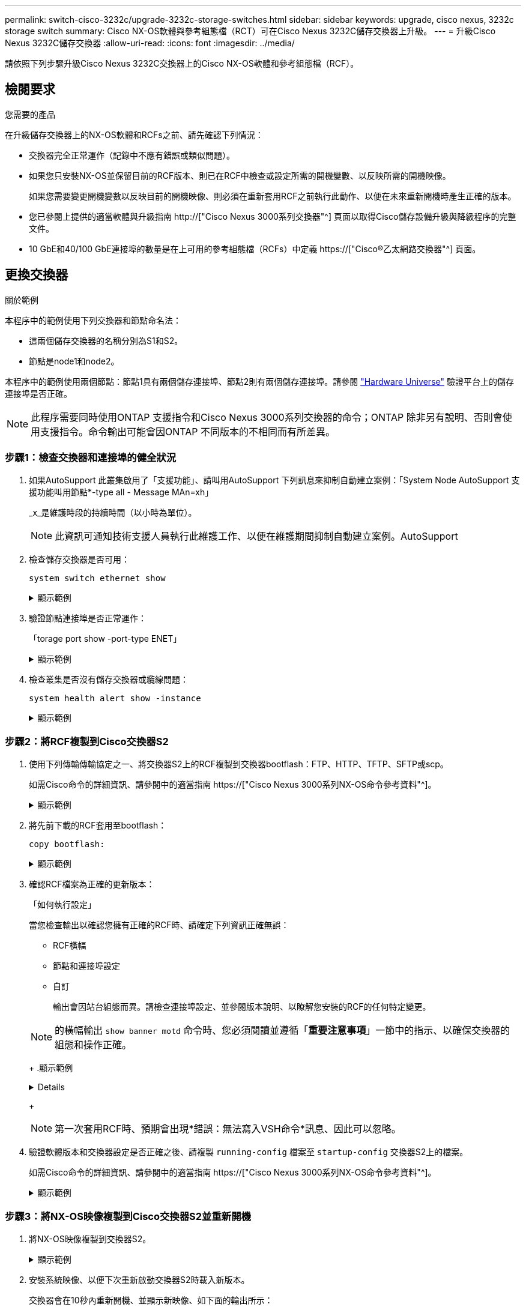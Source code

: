 ---
permalink: switch-cisco-3232c/upgrade-3232c-storage-switches.html 
sidebar: sidebar 
keywords: upgrade, cisco nexus, 3232c storage switch 
summary: Cisco NX-OS軟體與參考組態檔（RCT）可在Cisco Nexus 3232C儲存交換器上升級。 
---
= 升級Cisco Nexus 3232C儲存交換器
:allow-uri-read: 
:icons: font
:imagesdir: ../media/


[role="lead"]
請依照下列步驟升級Cisco Nexus 3232C交換器上的Cisco NX-OS軟體和參考組態檔（RCF）。



== 檢閱要求

.您需要的產品
在升級儲存交換器上的NX-OS軟體和RCFs之前、請先確認下列情況：

* 交換器完全正常運作（記錄中不應有錯誤或類似問題）。
* 如果您只安裝NX-OS並保留目前的RCF版本、則已在RCF中檢查或設定所需的開機變數、以反映所需的開機映像。
+
如果您需要變更開機變數以反映目前的開機映像、則必須在重新套用RCF之前執行此動作、以便在未來重新開機時產生正確的版本。

* 您已參閱上提供的適當軟體與升級指南 http://["Cisco Nexus 3000系列交換器"^] 頁面以取得Cisco儲存設備升級與降級程序的完整文件。
* 10 GbE和40/100 GbE連接埠的數量是在上可用的參考組態檔（RCFs）中定義 https://["Cisco®乙太網路交換器"^] 頁面。




== 更換交換器

.關於範例
本程序中的範例使用下列交換器和節點命名法：

* 這兩個儲存交換器的名稱分別為S1和S2。
* 節點是node1和node2。


本程序中的範例使用兩個節點：節點1具有兩個儲存連接埠、節點2則有兩個儲存連接埠。請參閱 link:https://hwu.netapp.com/SWITCH/INDEX["Hardware Universe"^] 驗證平台上的儲存連接埠是否正確。


NOTE: 此程序需要同時使用ONTAP 支援指令和Cisco Nexus 3000系列交換器的命令；ONTAP 除非另有說明、否則會使用支援指令。命令輸出可能會因ONTAP 不同版本的不相同而有所差異。



=== 步驟1：檢查交換器和連接埠的健全狀況

. 如果AutoSupport 此叢集啟用了「支援功能」、請叫用AutoSupport 下列訊息來抑制自動建立案例：「System Node AutoSupport 支援功能叫用節點*-type all - Message MAn=xh」
+
_x_是維護時段的持續時間（以小時為單位）。

+

NOTE: 此資訊可通知技術支援人員執行此維護工作、以便在維護期間抑制自動建立案例。AutoSupport

. 檢查儲存交換器是否可用：
+
`system switch ethernet show`

+
.顯示範例
[%collapsible]
====
[listing]
----
storage::*> system switch ethernet show
Switch                      Type               Address          Model
--------------------------- ------------------ ---------------- ---------------
S1
                            storage-network    172.17.227.5     NX3232C
     Serial Number: FOC221206C2
      Is Monitored: true
            Reason: None
  Software Version: Cisco Nexus Operating System (NX-OS) Software, Version
                    9.3(3)
    Version Source: CDP

S2
                            storage-network    172.17.227.6     NX3232C
     Serial Number: FOC220443LZ
      Is Monitored: true
            Reason: None
  Software Version: Cisco Nexus Operating System (NX-OS) Software, Version
                    9.3(3)
    Version Source: CDP

2 entries were displayed.
storage::*>
----
====
. 驗證節點連接埠是否正常運作：
+
「torage port show -port-type ENET」

+
.顯示範例
[%collapsible]
====
[listing]
----
storage::*> storage port show -port-type ENET
                                      Speed                       VLAN
Node               Port Type  Mode    (Gb/s) State    Status        ID
------------------ ---- ----- ------- ------ -------- ----------- ----
node1
                   e3a  ENET  storage    100 enabled  online        30
                   e3b  ENET  storage      0 enabled  offline       30
                   e7a  ENET  storage      0 enabled  offline       30
                   e7b  ENET  storage    100 enabled  online        30
node2
                   e3a  ENET  storage    100 enabled  online        30
                   e3b  ENET  storage      0 enabled  offline       30
                   e7a  ENET  storage      0 enabled  offline       30
                   e7b  ENET  storage    100 enabled  online        30
----
====
. 檢查叢集是否沒有儲存交換器或纜線問題：
+
`system health alert show -instance`

+
.顯示範例
[%collapsible]
====
[listing]
----
storage::*> system health alert show -instance
There are no entries matching your query.
----
====




=== 步驟2：將RCF複製到Cisco交換器S2

. 使用下列傳輸傳輸協定之一、將交換器S2上的RCF複製到交換器bootflash：FTP、HTTP、TFTP、SFTP或scp。
+
如需Cisco命令的詳細資訊、請參閱中的適當指南 https://["Cisco Nexus 3000系列NX-OS命令參考資料"^]。

+
.顯示範例
[%collapsible]
====
以下範例顯示HTTP用於將RCF複製到交換器S2上的bootflash：

[listing]
----
S2# copy http://172.16.10.1//cfg/Nexus_3232C_RCF_v1.6-Storage.txt bootflash: vrf management
% Total    % Received % Xferd  Average  Speed   Time    Time     Time                          Current
                               Dload    Upload  Total   Spent    Left                          Speed
  100        3254       100    3254     0       0       8175     0 --:--:-- --:--:-- --:--:–   8301
Copy complete, now saving to disk (please wait)...
Copy complete.
S2#
----
====
. 將先前下載的RCF套用至bootflash：
+
`copy bootflash:`

+
.顯示範例
[%collapsible]
====
以下範例顯示交換器S2上安裝的RCF檔案「Nexus _3232C_RCF-v1.6-Storage.txt'：

[listing]
----
S2# copy Nexus_3232C_RCF_v1.6-Storage.txt running-config echo-commands
----
====
. 確認RCF檔案為正確的更新版本：
+
「如何執行設定」

+
當您檢查輸出以確認您擁有正確的RCF時、請確定下列資訊正確無誤：

+
** RCF橫幅
** 節點和連接埠設定
** 自訂


+
輸出會因站台組態而異。請檢查連接埠設定、並參閱版本說明、以瞭解您安裝的RCF的任何特定變更。

+
[NOTE]
====
的橫幅輸出 `show banner motd` 命令時、您必須閱讀並遵循「*重要注意事項*」一節中的指示、以確保交換器的組態和操作正確。

====
+
.顯示範例
[%collapsible]
====
[listing]
----
S2# show banner motd

******************************************************************************
* NetApp Reference Configuration File (RCF)
*
* Switch   : Cisco Nexus 3232C
* Filename : Nexus_3232C_RCF_v1.6-Storage.txt
* Date     : Oct-20-2020
* Version  : v1.6
*
* Port Usage : Storage configuration
* Ports  1-32: Controller and Shelf Storage Ports
* Ports 33-34: Disabled
*
* IMPORTANT NOTES*
* - This RCF utilizes QoS and requires TCAM re-configuration, requiring RCF
*   to be loaded twice with the Storage Switch rebooted in between.
*
* - Perform the following 4 steps to ensure proper RCF installation:
*
*   (1) Apply RCF first time, expect following messages:
*       - Please save config and reload the system...
*       - Edge port type (portfast) should only be enabled on ports...
*       - TCAM region is not configured for feature QoS class IPv4 ingress...
*
*   (2) Save running-configuration and reboot Cluster Switch
*
*   (3) After reboot, apply same RCF second time and expect following messages:
*       - % Invalid command at '^' marker
*       - Syntax error while parsing...
*
*   (4) Save running-configuration again
******************************************************************************
S2#
----
====
+

NOTE: 第一次套用RCF時、預期會出現*錯誤：無法寫入VSH命令*訊息、因此可以忽略。

. 驗證軟體版本和交換器設定是否正確之後、請複製 `running-config` 檔案至 `startup-config` 交換器S2上的檔案。
+
如需Cisco命令的詳細資訊、請參閱中的適當指南 https://["Cisco Nexus 3000系列NX-OS命令參考資料"^]。

+
.顯示範例
[%collapsible]
====
以下範例顯示「執行組態」檔案已成功複製到「儲存組態」檔案：

[listing]
----
S2# copy running-config startup-config
[########################################] 100% Copy complete.
----
====




=== 步驟3：將NX-OS映像複製到Cisco交換器S2並重新開機

. 將NX-OS映像複製到交換器S2。
+
.顯示範例
[%collapsible]
====
[listing]
----
S2# copy sftp: bootflash: vrf management
Enter source filename: /code/nxos.9.3.4.bin
Enter hostname for the sftp server: 172.19.2.1
Enter username: user1

Outbound-ReKey for 172.19.2.1:22
Inbound-ReKey for 172.19.2.1:22
user1@172.19.2.1's password:
sftp> progress
Progress meter enabled
sftp> get   /code/nxos.9.3.4.bin  /bootflash/nxos.9.3.4.bin
/code/nxos.9.3.4.bin  100% 1261MB   9.3MB/s   02:15
sftp> exit
Copy complete, now saving to disk (please wait)...
Copy complete.

cs2# copy sftp: bootflash: vrf management
Enter source filename: /code/n9000-epld.9.3.4.img
Enter hostname for the sftp server: 172.19.2.1
Enter username: user1

Outbound-ReKey for 172.19.2.1:22
Inbound-ReKey for 172.19.2.1:22
user1@172.19.2.1's password:
sftp> progress
Progress meter enabled
sftp> get   /code/n9000-epld.9.3.4.img  /bootflash/n9000-epld.9.3.4.img
/code/n9000-epld.9.3.4.img  100%  161MB   9.5MB/s   00:16
sftp> exit
Copy complete, now saving to disk (please wait)...
Copy complete.
----
====
. 安裝系統映像、以便下次重新啟動交換器S2時載入新版本。
+
交換器會在10秒內重新開機、並顯示新映像、如下面的輸出所示：

+
.顯示範例
[%collapsible]
====
[listing]
----
S2# install all nxos bootflash:nxos.9.3.4.bin
Installer will perform compatibility check first. Please wait.
Installer is forced disruptive

Verifying image bootflash:/nxos.9.3.4.bin for boot variable "nxos".
[####################] 100% -- SUCCESS

Verifying image type.
[[####################] 100% -- SUCCESS

Preparing "nxos" version info using image bootflash:/nxos.9.3.4.bin.
[####################] 100% -- SUCCESS

Preparing "bios" version info using image bootflash:/nxos.9.3.4.bin.
[####################] 100% -- SUCCESS

Performing module support checks.
[####################] 100% -- SUCCESS

Notifying services about system upgrade.
[####################] 100% -- SUCCESS


Compatibility check is done:
Module  bootable          Impact  Install-type  Reason
------  --------  --------------  ------------  ------
     1       yes      disruptive         reset  default upgrade is not hitless


Images will be upgraded according to following table:
Module       Image                  Running-Version(pri:alt)           New-Version  Upg-Required
------  ----------  ----------------------------------------  --------------------  ------------
     1        nxos                                    9.3(3)                9.3(4)           yes
     1        bios     v08.37(01/28/2020):v08.23(09/23/2015)    v08.38(05/29/2020)            no


Switch will be reloaded for disruptive upgrade.
Do you want to continue with the installation (y/n)?  [n]  y
input string too long
Do you want to continue with the installation (y/n)?  [n] y

Install is in progress, please wait.

Performing runtime checks.
[####################] 100% -- SUCCESS

Setting boot variables.
[####################] 100% -- SUCCESS

Performing configuration copy.
[####################] 100% -- SUCCESS

Module 1: Refreshing compact flash and upgrading bios/loader/bootrom.
Warning: please do not remove or power off the module at this time.
[####################] 100% -- SUCCESS


Finishing the upgrade, switch will reboot in 10 seconds.
S2#
----
====
. 儲存組態。
+
如需Cisco命令的詳細資訊、請參閱中的適當指南 https://["Cisco Nexus 3000系列NX-OS命令參考資料"^]。

+
系統會提示您重新開機。

+
.顯示範例
[%collapsible]
====
[listing]
----
S2# copy running-config startup-config
[########################################] 100% Copy complete.
S2# reload
This command will reboot the system. (y/n)?  [n] y
----
====
. 確認交換器上有新的NX-OS版本編號：
+
.顯示範例
[%collapsible]
====
[listing]
----
S2# show version
Cisco Nexus Operating System (NX-OS) Software
TAC support: http://www.cisco.com/tac
Copyright (C) 2002-2020, Cisco and/or its affiliates.
All rights reserved.
The copyrights to certain works contained in this software are
owned by other third parties and used and distributed under their own
licenses, such as open source.  This software is provided "as is," and unless
otherwise stated, there is no warranty, express or implied, including but not
limited to warranties of merchantability and fitness for a particular purpose.
Certain components of this software are licensed under
the GNU General Public License (GPL) version 2.0 or
GNU General Public License (GPL) version 3.0  or the GNU
Lesser General Public License (LGPL) Version 2.1 or
Lesser General Public License (LGPL) Version 2.0.
A copy of each such license is available at
http://www.opensource.org/licenses/gpl-2.0.php and
http://opensource.org/licenses/gpl-3.0.html and
http://www.opensource.org/licenses/lgpl-2.1.php and
http://www.gnu.org/licenses/old-licenses/library.txt.

Software
  BIOS: version 08.38
 NXOS: version 9.3(4)
  BIOS compile time:  05/29/2020
  NXOS image file is: bootflash:///nxos.9.3.4.bin
  NXOS compile time:  4/28/2020 21:00:00 [04/29/2020 02:28:31]


Hardware
  cisco Nexus3000 C3232C Chassis (Nexus 9000 Series)
  Intel(R) Xeon(R) CPU E5-2403 v2 @ 1.80GHz with 8154432 kB of memory.
  Processor Board ID FOC20291J6K

  Device name: S2
  bootflash:   53298520 kB
Kernel uptime is 0 day(s), 0 hour(s), 3 minute(s), 42 second(s)

Last reset at 157524 usecs after Mon Nov  2 18:32:06 2020
  Reason: Reset due to upgrade
  System version: 9.3(3)
  Service:

plugin
  Core Plugin, Ethernet Plugin

Active Package(s):

S2#
----
====




=== 步驟4：重新檢查交換器和連接埠的健全狀況

. 重新啟動後、請重新檢查儲存交換器是否可用：
+
`system switch ethernet show`

+
.顯示範例
[%collapsible]
====
[listing]
----
storage::*> system switch ethernet show
Switch                      Type               Address          Model
--------------------------- ------------------ ---------------- ---------------
S1
                            storage-network    172.17.227.5     NX3232C
     Serial Number: FOC221206C2
      Is Monitored: true
            Reason: None
  Software Version: Cisco Nexus Operating System (NX-OS) Software, Version
                    9.3(4)
    Version Source: CDP

S2
                            storage-network    172.17.227.6     NX3232C
     Serial Number: FOC220443LZ
      Is Monitored: true
            Reason: None
  Software Version: Cisco Nexus Operating System (NX-OS) Software, Version
                    9.3(4)
    Version Source: CDP

2 entries were displayed.
storage::*>
----
====
. 確認交換器連接埠在重新開機後正常運作：
+
「torage port show -port-type ENET」

+
.顯示範例
[%collapsible]
====
[listing]
----
storage::*> storage port show -port-type ENET
                                      Speed                       VLAN
Node               Port Type  Mode    (Gb/s) State    Status        ID
------------------ ---- ----- ------- ------ -------- ----------- ----
node1
                   e3a  ENET  storage    100 enabled  online        30
                   e3b  ENET  storage      0 enabled  offline       30
                   e7a  ENET  storage      0 enabled  offline       30
                   e7b  ENET  storage    100 enabled  online        30
node2
                   e3a  ENET  storage    100 enabled  online        30
                   e3b  ENET  storage      0 enabled  offline       30
                   e7a  ENET  storage      0 enabled  offline       30
                   e7b  ENET  storage    100 enabled  online        30
----
====
. 重新檢查叢集是否沒有儲存交換器或纜線問題：
+
`system health alert show -instance`

+
.顯示範例
[%collapsible]
====
[listing]
----
storage::*> system health alert show -instance
There are no entries matching your query.
----
====
. 重複此程序、升級交換器S1上的NX-OS軟體和RCF。
. 如果您禁止自動建立個案、請叫用AutoSupport 下列訊息來重新啟用：
+
「系統節點AutoSupport 不完整地叫用節點*-type all -most MAn=end」


